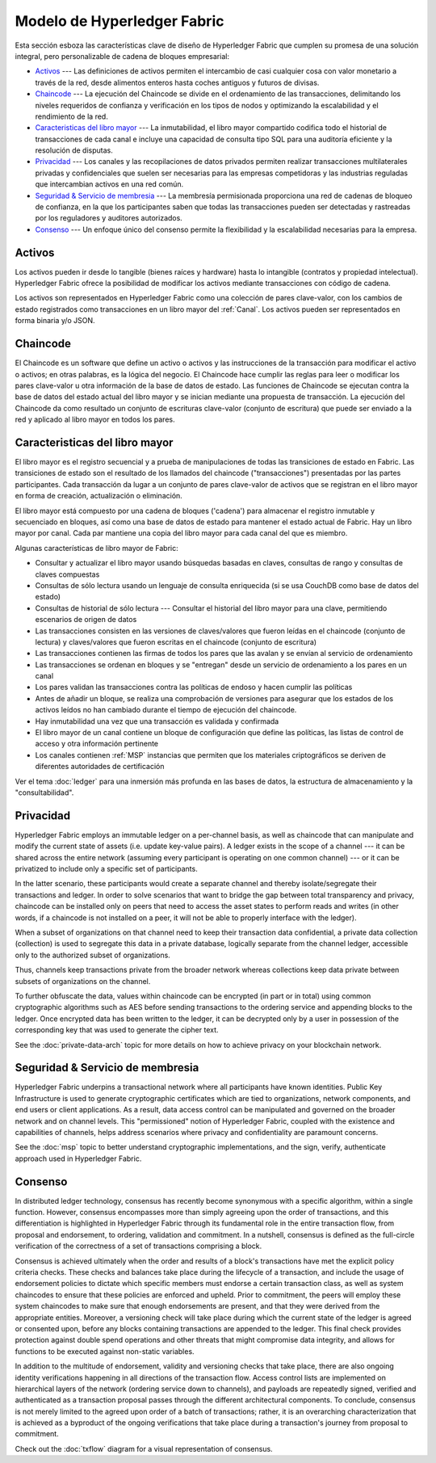 Modelo de Hyperledger Fabric
========================

Esta sección esboza las características clave de diseño de Hyperledger Fabric 
que cumplen su promesa de una solución integral, pero personalizable de cadena de bloques empresarial:

* `Activos`_ --- Las definiciones de activos permiten el intercambio de casi cualquier cosa con valor monetario a través de la red, desde alimentos enteros hasta coches antiguos y futuros de divisas.
* `Chaincode`_ --- La ejecución del Chaincode se divide en el ordenamiento de las transacciones, delimitando los niveles requeridos de confianza y verificación en los tipos de nodos y optimizando la escalabilidad y el rendimiento de la red.
* `Caracteristicas del libro mayor`_ --- La inmutabilidad, el libro mayor compartido codifica todo el historial de transacciones de cada canal e incluye una capacidad de consulta tipo SQL para una auditoría eficiente y la resolución de disputas.
* `Privacidad`_ --- Los canales y las recopilaciones de datos privados permiten realizar transacciones multilaterales privadas y confidenciales que suelen ser necesarias para las empresas competidoras y las industrias reguladas que intercambian activos en una red común.
* `Seguridad & Servicio de membresia`_ --- La membresía permisionada proporciona una red de cadenas de bloqueo de confianza, en la que los participantes saben que todas las transacciones pueden ser detectadas y rastreadas por los reguladores y auditores autorizados.
* `Consenso`_ --- Un enfoque único del consenso permite la flexibilidad y la escalabilidad necesarias para la empresa.


Activos
------

Los activos pueden ir desde lo tangible (bienes raíces y hardware) hasta lo intangible (contratos y propiedad intelectual).  
Hyperledger Fabric ofrece la posibilidad de modificar los activos mediante transacciones con código de cadena.

Los activos son representados en Hyperledger Fabric como una colección de pares clave-valor, con los cambios de estado 
registrados como transacciones en un libro mayor del :ref:`Canal`.  Los activos pueden ser representados en forma binaria y/o JSON.


Chaincode
---------

El Chaincode es un software que define un activo o activos y las instrucciones de la transacción para modificar el activo o activos; 
en otras palabras, es la lógica del negocio.  El Chaincode hace cumplir las reglas para leer o modificar los pares clave-valor u otra 
información de la base de datos de estado. Las funciones de Chaincode se ejecutan contra la base de datos del estado actual del libro mayor
y se inician mediante una propuesta de transacción. La ejecución del Chaincode da como resultado un conjunto de escrituras clave-valor 
(conjunto de escritura) que puede ser enviado a la red y aplicado al libro mayor en todos los pares.


Caracteristicas del libro mayor
---------------

El libro mayor es el registro secuencial y a prueba de manipulaciones de todas las transiciones de estado en Fabric.
Las transiciones de estado son el resultado de los llamados del chaincode ("transacciones") presentadas por las partes participantes. 
Cada transacción da lugar a un conjunto de pares clave-valor de activos que se registran en el libro mayor en forma de creación, actualización 
o eliminación.

El libro mayor está compuesto por una cadena de bloques ('cadena') para almacenar el registro inmutable y secuenciado en bloques, 
así como una base de datos de estado para mantener el estado actual de Fabric.  Hay un libro mayor por canal. Cada par mantiene una copia del 
libro mayor para cada canal del que es miembro.

Algunas características de libro mayor de Fabric:

- Consultar y actualizar el libro mayor usando búsquedas basadas en claves, consultas de rango y consultas de claves compuestas
- Consultas de sólo lectura usando un lenguaje de consulta enriquecida (si se usa CouchDB como base de datos del estado)
- Consultas de historial de sólo lectura --- Consultar el historial del libro mayor para una clave, permitiendo escenarios de origen de datos
- Las transacciones consisten en las versiones de claves/valores que fueron leídas en  el chaincode (conjunto de lectura) y claves/valores que fueron escritas en el chaincode (conjunto de escritura)
- Las transacciones contienen las firmas de todos los pares que las avalan y se envían al servicio de ordenamiento
- Las transacciones se ordenan en bloques y se "entregan" desde un servicio de ordenamiento a los pares en un canal
- Los pares validan las transacciones contra las políticas de endoso y hacen cumplir las políticas
- Antes de añadir un bloque, se realiza una comprobación de versiones para asegurar que los estados de los activos leídos no han cambiado durante el tiempo de ejecución del chaincode.
- Hay inmutabilidad una vez que una transacción es validada y confirmada
- El libro mayor de un canal contiene un bloque de configuración que define las políticas, las listas de control de acceso y otra información pertinente
- Los canales contienen :ref:`MSP` instancias que permiten que los materiales criptográficos se deriven de diferentes autoridades de certificación

Ver el tema :doc:`ledger` para una inmersión más profunda en las bases de datos, la estructura de almacenamiento y la "consultabilidad".


Privacidad
-------

Hyperledger Fabric employs an immutable ledger on a per-channel basis, as well as
chaincode that can manipulate and modify the current state of assets (i.e. update
key-value pairs).  A ledger exists in the scope of a channel --- it can be shared
across the entire network (assuming every participant is operating on one common
channel) --- or it can be privatized to include only a specific set of participants.

In the latter scenario, these participants would create a separate channel and
thereby isolate/segregate their transactions and ledger.  In order to solve
scenarios that want to bridge the gap between total transparency and privacy,
chaincode can be installed only on peers that need to access the asset states
to perform reads and writes (in other words, if a chaincode is not installed on
a peer, it will not be able to properly interface with the ledger).

When a subset of organizations on that channel need to keep their transaction
data confidential, a private data collection (collection) is used to segregate
this data in a private database, logically separate from the channel ledger,
accessible only to the authorized subset of organizations.

Thus, channels keep transactions private from the broader network whereas
collections keep data private between subsets of organizations on the channel.

To further obfuscate the data, values within chaincode can be encrypted
(in part or in total) using common cryptographic algorithms such as AES before
sending transactions to the ordering service and appending blocks to the ledger.
Once encrypted data has been written to the ledger, it can be decrypted only by
a user in possession of the corresponding key that was used to generate the cipher
text.

See the :doc:`private-data-arch` topic for more details on how to achieve
privacy on your blockchain network.


Seguridad & Servicio de membresia
------------------------------

Hyperledger Fabric underpins a transactional network where all participants have
known identities.  Public Key Infrastructure is used to generate cryptographic
certificates which are tied to organizations, network components, and end users
or client applications.  As a result, data access control can be manipulated and
governed on the broader network and on channel levels.  This "permissioned" notion
of Hyperledger Fabric, coupled with the existence and capabilities of channels,
helps address scenarios where privacy and confidentiality are paramount concerns.

See the :doc:`msp` topic to better understand cryptographic
implementations, and the sign, verify, authenticate approach used in
Hyperledger Fabric.


Consenso
---------

In distributed ledger technology, consensus has recently become synonymous with
a specific algorithm, within a single function. However, consensus encompasses more
than simply agreeing upon the order of transactions, and this differentiation is
highlighted in Hyperledger Fabric through its fundamental role in the entire
transaction flow, from proposal and endorsement, to ordering, validation and commitment.
In a nutshell, consensus is defined as the full-circle verification of the correctness of
a set of transactions comprising a block.

Consensus is achieved ultimately when the order and results of a block's
transactions have met the explicit policy criteria checks. These checks and balances
take place during the lifecycle of a transaction, and include the usage of
endorsement policies to dictate which specific members must endorse a certain
transaction class, as well as system chaincodes to ensure that these policies
are enforced and upheld.  Prior to commitment, the peers will employ these
system chaincodes to make sure that enough endorsements are present, and that
they were derived from the appropriate entities.  Moreover, a versioning check
will take place during which the current state of the ledger is agreed or
consented upon, before any blocks containing transactions are appended to the ledger.
This final check provides protection against double spend operations and other
threats that might compromise data integrity, and allows for functions to be
executed against non-static variables.

In addition to the multitude of endorsement, validity and versioning checks that
take place, there are also ongoing identity verifications happening in all
directions of the transaction flow.  Access control lists are implemented on
hierarchical layers of the network (ordering service down to channels), and
payloads are repeatedly signed, verified and authenticated as a transaction proposal passes
through the different architectural components.  To conclude, consensus is not
merely limited to the agreed upon order of a batch of transactions; rather,
it is an overarching characterization that is achieved as a byproduct of the ongoing
verifications that take place during a transaction's journey from proposal to
commitment.

Check out the :doc:`txflow` diagram for a visual representation
of consensus.

.. Licensed under Creative Commons Attribution 4.0 International License
   https://creativecommons.org/licenses/by/4.0/
